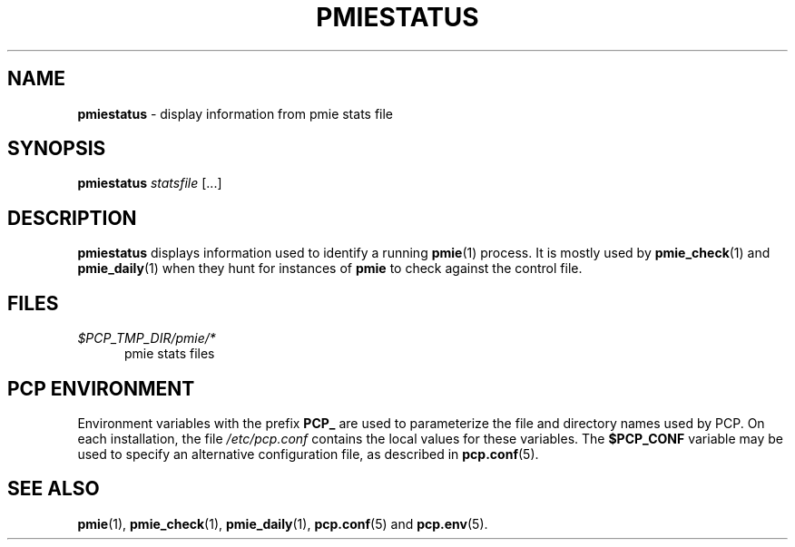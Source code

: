 '\"macro stdmacro
.\"
.\" Copyright (c) 2010 Max Matveev.  All Rights Reserved.
.\"
.\" This program is free software; you can redistribute it and/or modify it
.\" under the terms of the GNU General Public License as published by the
.\" Free Software Foundation; either version 2 of the License, or (at your
.\" option) any later version.
.\"
.\" This program is distributed in the hope that it will be useful, but
.\" WITHOUT ANY WARRANTY; without even the implied warranty of MERCHANTABILITY
.\" or FITNESS FOR A PARTICULAR PURPOSE.  See the GNU General Public License
.\" for more details.
.\"
.\"
.TH PMIESTATUS 1 "PCP" "Performance Co-Pilot"
.SH NAME
\f3pmiestatus\f1 \- display information from pmie stats file
.SH SYNOPSIS
\f3pmiestatus\f1
\f2statsfile\f1
[...]
.SH DESCRIPTION
.B pmiestatus
displays information used to identify a running
.BR pmie (1)
process.
It is mostly used by
.BR pmie_check (1)
and
.BR pmie_daily (1)
when they hunt for instances of \f3pmie\f1
to check against the control file.
.SH FILES
.TP 5
.I $PCP_TMP_DIR/pmie/*
pmie stats files
.SH PCP ENVIRONMENT
Environment variables with the prefix \fBPCP_\fP are used to parameterize
the file and directory names used by PCP.
On each installation, the
file \fI/etc/pcp.conf\fP contains the local values for these variables.
The \fB$PCP_CONF\fP variable may be used to specify an alternative
configuration file, as described in \fBpcp.conf\fP(5).
.SH SEE ALSO
.BR pmie (1),
.BR pmie_check (1),
.BR pmie_daily (1),
.BR pcp.conf (5)
and
.BR pcp.env (5).

